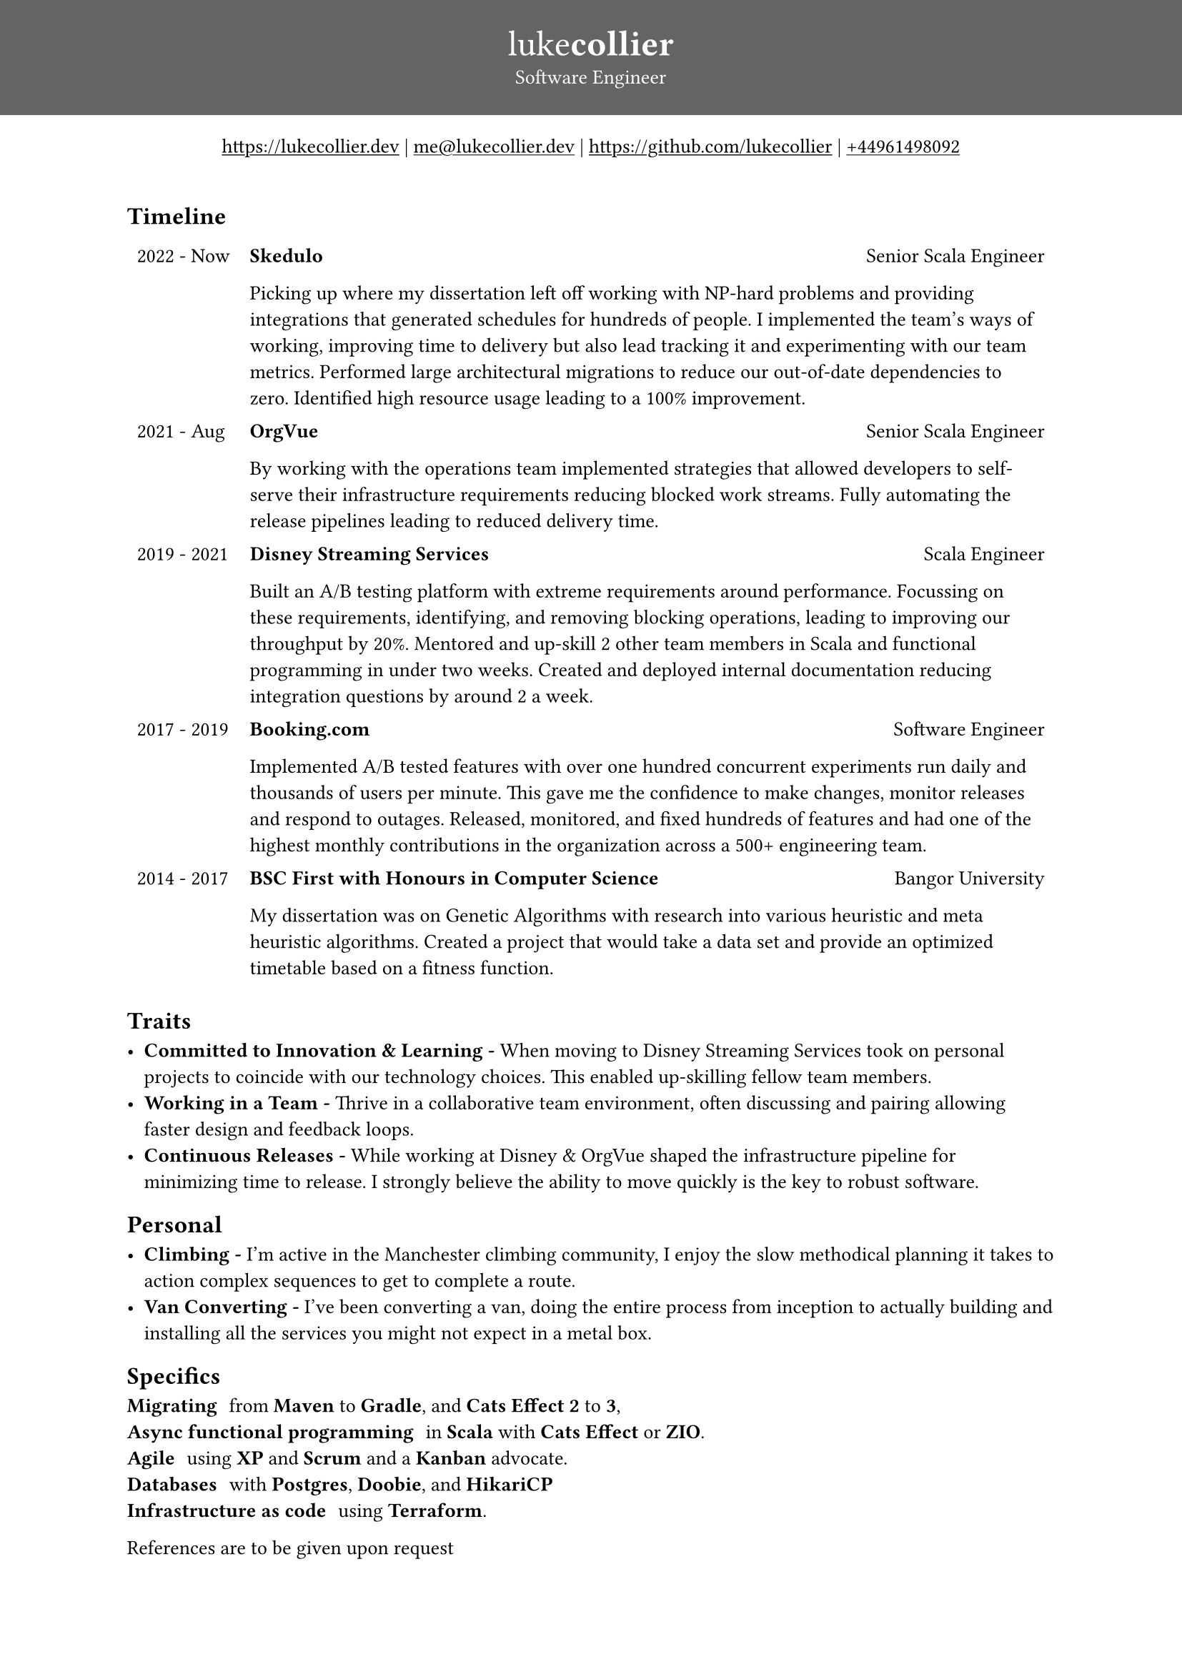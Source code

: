 #set page(
margin: (x: 0pt, y: 0pt),
)
#set align(center)
#set text(size: 10.10pt)
#show link: underline

#block(
    fill: luma(100),
    width: 100%,
    [
      #pad(y: 16pt, top: 16pt, [
        #text(white)[
          = #text(size: 18pt)[#text(weight: "thin")[luke]#text(weight: "extrabold")[collier]]
          Software Engineer
        ]
      ])
    ]
)
#link("https://www.lukecollier.dev")[https://lukecollier.dev]
|
#link("mailto:me@lukecollier.dev")[me\@lukecollier.dev]
|
#link("https://www.github.com/lukecollier")[https://github.com/lukecollier]
|
#link("callto:+44961498092")[+44961498092]

#set align(left)
#pad(bottom: 32pt, top: 16pt, x: 64pt, [

  == Timeline

  #table(
    columns: (auto, auto),
    align: top,
    stroke: none,
    [2022 - Now], [
      #text(weight:"bold")[Skedulo] #h(1fr) Senior Scala Engineer

      Picking up where my dissertation left off working with NP-hard problems and providing integrations that generated schedules for hundreds of people. I implemented the team's ways of working, improving time to delivery but also lead tracking it and experimenting with our team metrics. Performed large architectural migrations to reduce our out-of-date dependencies to zero. Identified high resource usage leading to a 100% improvement.
    ],
    [2021 - Aug], [
      #text(weight:"bold")[OrgVue] #h(1fr) Senior Scala Engineer

      By working with the operations team implemented strategies that allowed developers to self-serve their infrastructure requirements reducing blocked work streams. Fully automating the release pipelines leading to reduced delivery time.
    ],
    [2019 - 2021], [
      #text(weight:"bold")[Disney Streaming Services] #h(1fr) Scala Engineer

      Built an A/B testing platform with extreme requirements around performance. Focussing on these requirements, identifying, and removing blocking operations, leading to improving our throughput by 20%. Mentored and up-skill 2 other team members in Scala and functional programming in under two weeks. Created and deployed internal documentation reducing integration questions by around 2 a week. 
    ],
    [2017 - 2019], [
      #text(weight:"bold")[Booking.com] #h(1fr) Software Engineer

      Implemented A/B tested features with over one hundred concurrent experiments run daily and thousands of users per minute. This gave me the confidence to make changes, monitor releases and respond to outages. Released, monitored, and fixed hundreds of features and had one of the highest monthly contributions in the organization across a 500+ engineering team.
    ],
    [2014 - 2017], [
      #text(weight:"bold")[BSC First with Honours in Computer Science] #h(1fr) Bangor University

      My dissertation was on Genetic Algorithms with research into various heuristic and meta heuristic algorithms. Created a project that would take a data set and provide an optimized timetable based on a fitness function.
    ]
    )

  == Traits

  - *Committed to Innovation & Learning -* When moving to Disney Streaming Services took on personal projects to coincide with our technology choices. This enabled up-skilling fellow team members. 
  - *Working in a Team -* Thrive in a collaborative team environment, often discussing and pairing allowing faster design and feedback loops.
  - *Continuous Releases -* While working at Disney & OrgVue shaped the infrastructure pipeline for minimizing time to release. I strongly believe the ability to move quickly is the key to robust software.

  == Personal

  - *Climbing -* I'm active in the Manchester climbing community, I enjoy the slow methodical planning it takes to action complex sequences to get to complete a route.
  - *Van Converting -* I've been converting a van, doing the entire process from inception to actually building and installing all the services you might not expect in a metal box.

  == Specifics

  / Migrating: from *Maven* to *Gradle*, and *Cats Effect 2* to *3*,
  / Async functional programming: in *Scala* with *Cats Effect* or *ZIO*.
  / Agile: using *XP* and *Scrum* and a *Kanban* advocate.
  / Databases: with *Postgres*, *Doobie*, and *HikariCP*
  / Infrastructure as code: using *Terraform*.

  References are to be given upon request
])

